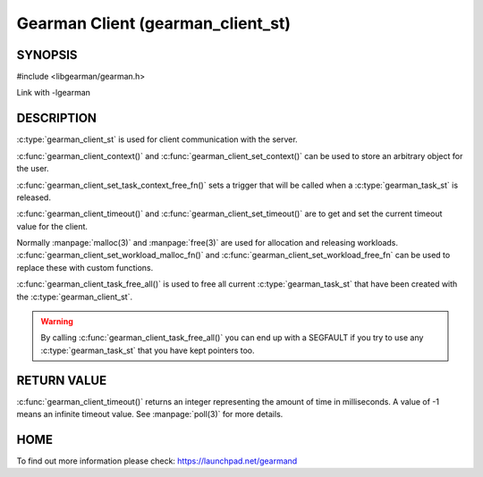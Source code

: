 ==================================
Gearman Client (gearman_client_st)
==================================


--------
SYNOPSIS
--------

#include <libgearman/gearman.h>

.. c:type:: gearman_client_st

.. c:function:: int gearman_client_timeout(gearman_client_st *client)

.. c:function:: void gearman_client_set_timeout(gearman_client_st *client, int timeout)

.. c:function:: void *gearman_client_context(const gearman_client_st *client)

.. c:function:: void gearman_client_set_context(gearman_client_st *client, void *context)

.. c:function:: void gearman_client_set_workload_malloc_fn(gearman_client_st *client, gearman_malloc_fn *function, void *context)

.. c:function:: void gearman_client_set_workload_free_fn(gearman_client_st *client, gearman_free_fn *function, void *context)

.. c:function:: void gearman_client_task_free_all(gearman_client_st *client)

.. c:function:: void gearman_client_set_task_context_free_fn(gearman_client_st *client, gearman_task_context_free_fn *function)

Link with -lgearman

-----------
DESCRIPTION
-----------

:c:type:`gearman_client_st` is used for client communication with the server.

:c:func:`gearman_client_context()` and :c:func:`gearman_client_set_context()` can be used to store an arbitrary object for the user.

:c:func:`gearman_client_set_task_context_free_fn()` sets a trigger that will be called when a :c:type:`gearman_task_st` is released.

:c:func:`gearman_client_timeout()` and :c:func:`gearman_client_set_timeout()` are to get and set the current timeout value for the client.

Normally :manpage:`malloc(3)` and :manpage:`free(3)` are used for allocation and releasing workloads. :c:func:`gearman_client_set_workload_malloc_fn()` and :c:func:`gearman_client_set_workload_free_fn` can be used to replace these with custom functions.

:c:func:`gearman_client_task_free_all()` is used to free all current :c:type:`gearman_task_st` that have been created with the :c:type:`gearman_client_st`. 

.. warning:: 
  By calling :c:func:`gearman_client_task_free_all()` you can end up with a SEGFAULT if you try to use any :c:type:`gearman_task_st` that you have kept pointers too.


------------
RETURN VALUE
------------

:c:func:`gearman_client_timeout()` returns an integer representing the amount of time in milliseconds. A value of -1 means an infinite timeout value. See :manpage:`poll(3)` for more details.


----
HOME
----


To find out more information please check:
`https://launchpad.net/gearmand <https://launchpad.net/gearmand>`_

.. seealso::
  :manpage:`gearmand(8)` :manpage:`libgearman(3)` :manpage:`gearman_client_create(3)`
